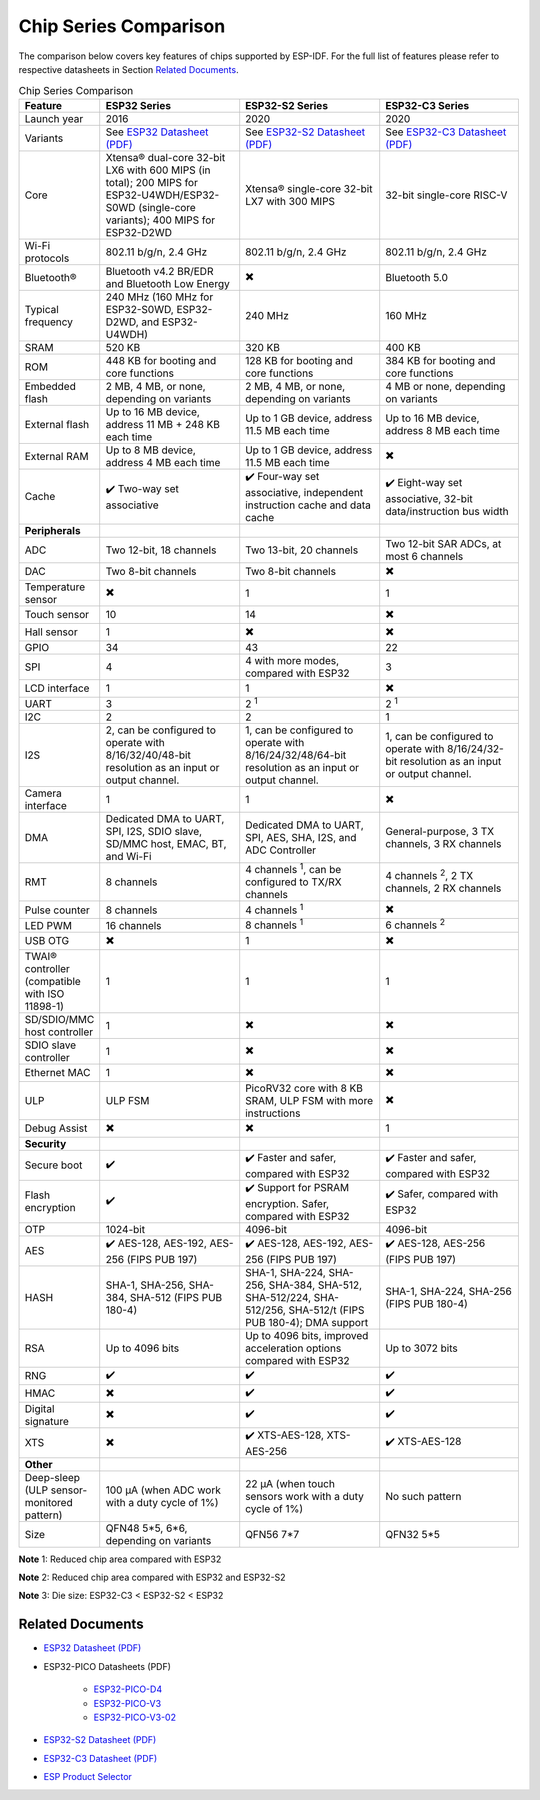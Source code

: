***********************
Chip Series Comparison
***********************

The comparison below covers key features of chips supported by ESP-IDF. For the full list of features please refer to respective datasheets in Section `Related Documents`_.

.. list-table:: Chip Series Comparison
   :widths: 20 40 40 40
   :header-rows: 1

   * - Feature
     - ESP32 Series
     - ESP32-S2 Series
     - ESP32-C3 Series
   * - Launch year
     - 2016
     - 2020
     - 2020
   * - Variants
     - See `ESP32 Datasheet (PDF) <https://espressif.com/sites/default/files/documentation/esp32_datasheet_en.pdf>`_
     - See `ESP32-S2 Datasheet (PDF) <https://www.espressif.com/sites/default/files/documentation/esp32-s2_datasheet_en.pdf>`_
     - See `ESP32-C3 Datasheet (PDF) <https://www.espressif.com/sites/default/files/documentation/esp32-c3_datasheet_en.pdf>`_
   * - Core
     - Xtensa® dual-core 32-bit LX6 with 600 MIPS (in total); 200 MIPS for ESP32-U4WDH/ESP32-S0WD (single-core variants); 400 MIPS for ESP32-D2WD
     - Xtensa® single-core 32-bit LX7 with 300 MIPS
     - 32-bit single-core RISC-V
   * - Wi-Fi protocols
     - 802.11 b/g/n, 2.4 GHz
     - 802.11 b/g/n, 2.4 GHz
     - 802.11 b/g/n, 2.4 GHz
   * - Bluetooth®
     - Bluetooth v4.2 BR/EDR and Bluetooth Low Energy
     - ✖️
     - Bluetooth 5.0
   * - Typical frequency
     - 240 MHz (160 MHz for ESP32-S0WD, ESP32-D2WD, and ESP32-U4WDH)
     - 240 MHz
     - 160 MHz
   * - SRAM
     - 520 KB
     - 320 KB
     - 400 KB
   * - ROM
     - 448 KB for booting and core functions
     - 128 KB for booting and core functions
     - 384 KB for booting and core functions
   * - Embedded flash
     - 2 MB, 4 MB, or none, depending on variants
     - 2 MB, 4 MB, or none, depending on variants
     - 4 MB or none, depending on variants
   * - External flash
     - Up to 16 MB device, address 11 MB + 248 KB each time
     - Up to 1 GB device, address 11.5 MB each time
     - Up to 16 MB device, address 8 MB each time
   * - External RAM
     - Up to 8 MB device, address 4 MB each time
     - Up to 1 GB device, address 11.5 MB each time
     - ✖️
   * - Cache
     - ✔️ Two-way set associative
     - ✔️ Four-way set associative, independent instruction cache and data cache
     - ✔️ Eight-way set associative, 32-bit data/instruction bus width
   * - **Peripherals**
     - 
     -
     - 
   * - ADC
     - Two 12-bit, 18 channels
     - Two 13-bit, 20 channels
     - Two 12-bit SAR ADCs, at most 6 channels
   * - DAC
     - Two 8-bit channels
     - Two 8-bit channels
     - ✖️       
   * - Temperature sensor
     - ✖️
     - 1
     - 1
   * - Touch sensor
     - 10
     - 14
     - ✖️
   * - Hall sensor
     - 1
     - ✖️
     - ✖️
   * - GPIO
     - 34
     - 43
     - 22
   * - SPI
     - 4
     - 4 with more modes, compared with ESP32
     - 3
   * - LCD interface
     - 1
     - 1
     - ✖️
   * - UART
     - 3
     - 2 :sup:`1`
     - 2 :sup:`1`
   * - I2C
     - 2
     - 2
     - 1
   * - I2S
     - 2, can be configured to operate with 8/16/32/40/48-bit resolution as an input or output channel.
     - 1, can be configured to operate with 8/16/24/32/48/64-bit resolution as an input or output channel.
     - 1, can be configured to operate with 8/16/24/32-bit resolution as an input or output channel.
   * - Camera interface
     - 1
     - 1
     - ✖️
   * - DMA
     - Dedicated DMA to UART, SPI, I2S, SDIO slave, SD/MMC host, EMAC, BT, and Wi-Fi
     - Dedicated DMA to UART, SPI, AES, SHA, I2S, and ADC Controller
     - General-purpose, 3 TX channels, 3 RX channels
   * - RMT
     - 8 channels
     - 4 channels :sup:`1`, can be configured to TX/RX channels
     - 4 channels :sup:`2`, 2 TX channels, 2 RX channels
   * - Pulse counter
     - 8 channels
     - 4 channels :sup:`1`
     - ✖️
   * - LED PWM
     - 16 channels
     - 8 channels :sup:`1`
     - 6 channels :sup:`2`
   * - USB OTG
     - ✖️
     - 1
     - ✖️           
   * - TWAI® controller (compatible with ISO 11898-1)
     - 1
     - 1
     - 1
   * - SD/SDIO/MMC host controller
     - 1
     - ✖️
     - ✖️
   * - SDIO slave controller
     - 1
     - ✖️
     - ✖️
   * - Ethernet MAC
     - 1
     - ✖️
     - ✖️
   * - ULP
     - ULP FSM
     - PicoRV32 core with 8 KB SRAM, ULP FSM with more instructions
     - ✖️
   * - Debug Assist
     - ✖️
     - ✖️
     - 1
   * - **Security**
     - 
     -
     - 
   * - Secure boot
     - ✔️
     - ✔️ Faster and safer, compared with ESP32
     - ✔️ Faster and safer, compared with ESP32
   * - Flash encryption
     - ✔️
     - ✔️ Support for PSRAM encryption. Safer, compared with ESP32
     - ✔️ Safer, compared with ESP32
   * - OTP
     - 1024-bit
     - 4096-bit
     - 4096-bit
   * - AES
     - ✔️ AES-128, AES-192, AES-256 (FIPS PUB 197)
     - ✔️ AES-128, AES-192, AES-256 (FIPS PUB 197)
     - ✔️ AES-128, AES-256 (FIPS PUB 197)
   * - HASH
     - SHA-1, SHA-256, SHA-384, SHA-512 (FIPS PUB 180-4)
     - SHA-1, SHA-224, SHA-256, SHA-384, SHA-512, SHA-512/224, SHA-512/256, SHA-512/t (FIPS PUB 180-4); DMA support
     - SHA-1, SHA-224, SHA-256 (FIPS PUB 180-4)
   * - RSA
     - Up to 4096 bits
     - Up to 4096 bits, improved acceleration options compared with ESP32
     - Up to 3072 bits
   * - RNG
     - ✔️
     - ✔️
     - ✔️
   * - HMAC
     - ✖️
     - ✔️
     - ✔️
   * - Digital signature
     - ✖️
     - ✔️
     - ✔️
   * - XTS
     - ✖️
     - ✔️ XTS-AES-128, XTS-AES-256
     - ✔️ XTS-AES-128
   * - **Other**
     - 
     -
     - 
   * - Deep-sleep (ULP sensor-monitored pattern)
     - 100 μA (when ADC work with a duty cycle of 1%)
     - 22 μA (when touch sensors work with a duty cycle of 1%)
     - No such pattern
   * - Size
     - QFN48 5*5, 6*6, depending on variants
     - QFN56 7*7 
     - QFN32 5*5

**Note** 1: Reduced chip area compared with ESP32

**Note** 2: Reduced chip area compared with ESP32 and ESP32-S2

**Note** 3: Die size: ESP32-C3 < ESP32-S2 < ESP32


Related Documents
=================

- `ESP32 Datasheet (PDF) <https://espressif.com/sites/default/files/documentation/esp32_datasheet_en.pdf>`_
- ESP32-PICO Datasheets (PDF)

    - `ESP32-PICO-D4 <https://www.espressif.com/sites/default/files/documentation/esp32-pico-d4_datasheet_en.pdf>`_
    - `ESP32-PICO-V3 <https://www.espressif.com/sites/default/files/documentation/esp32-pico-v3_datasheet_en.pdf>`_
    - `ESP32-PICO-V3-02 <https://www.espressif.com/sites/default/files/documentation/esp32-pico-v3-02_datasheet_en.pdf>`_

- `ESP32-S2 Datasheet (PDF) <https://www.espressif.com/sites/default/files/documentation/esp32-s2_datasheet_en.pdf>`_
- `ESP32-C3 Datasheet (PDF) <https://www.espressif.com/sites/default/files/documentation/esp32-c3_datasheet_en.pdf>`_
- `ESP Product Selector <http://products.espressif.com:8000/#/>`_
